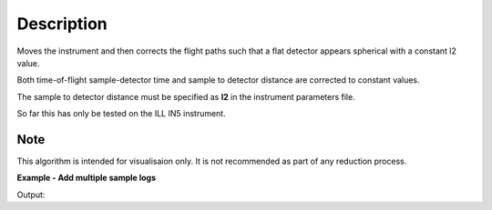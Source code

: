 .. algorithm::

.. summary::

.. alias::

.. properties::

Description
-----------

Moves the instrument and then corrects the flight paths such that a flat detector appears spherical with a constant l2 value.

Both time-of-flight sample-detector time and sample to detector distance are corrected to constant values.

The sample to detector distance must be specified as **l2** in the instrument parameters file.

So far this has only be tested on the ILL IN5 instrument.

Note
###################################
This algorithm is intended for visualisaion only. It is not recommended as part of any reduction process.

**Example - Add multiple sample logs**

.. testcode:: IN5Example

   # Load an IN5 file
   ws = Load('ILL/IN5/104007.nxs')

   print("Before conversion:")
   print("Monitor {0} distance from origin: {1:.3f}".format(0, ws.getDetector(0).getPos().norm()))
   for i in range(1, 6):
     print("Detector {0} distance from origin: {1:.3f}".format(i, ws.getDetector(i).getPos().norm()))

   # Convert to a detector with constant L2
   converted_ws = ConvertToConstantL2(ws)

   print("After conversion:")
   print("Monitor {0} distance from origin: {1:.3f}".format(0, converted_ws.getDetector(0).getPos().norm()))
   for i in range(1, 6):
     print("Detector {0} distance from origin: {1:.3f}".format(i, converted_ws.getDetector(i).getPos().norm()))

Output:

.. testoutput:: IN5Example

    Before conversion:
    Monitor 0 distance from origin: 0.500
    Detector 1 distance from origin: 4.296
    Detector 2 distance from origin: 4.291
    Detector 3 distance from origin: 4.287
    Detector 4 distance from origin: 4.283
    Detector 5 distance from origin: 4.278
    After conversion:
    Monitor 0 distance from origin: 4.000
    Detector 1 distance from origin: 4.000
    Detector 2 distance from origin: 4.000
    Detector 3 distance from origin: 4.000
    Detector 4 distance from origin: 4.000
    Detector 5 distance from origin: 4.000

.. categories::

.. sourcelink::
